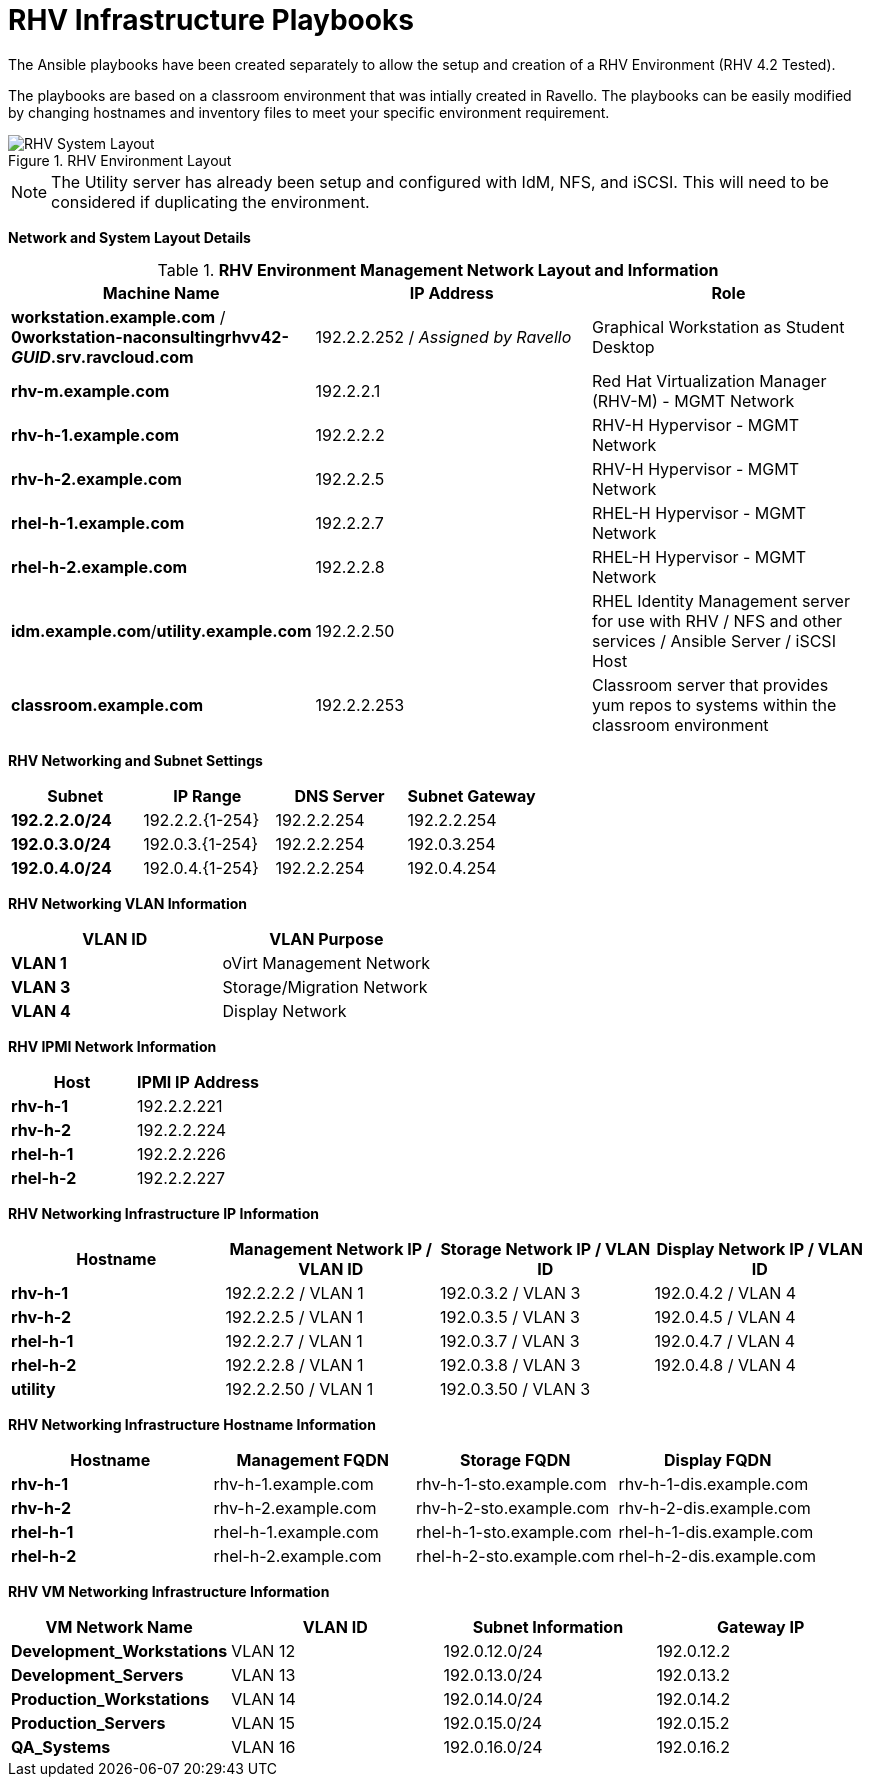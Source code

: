 :imagesdir: images/

# RHV Infrastructure Playbooks

The Ansible playbooks have been created separately to allow the setup and creation of a RHV Environment (RHV 4.2 Tested).


The playbooks are based on a classroom environment that was intially created in Ravello. The playbooks can be easily modified by changing hostnames and inventory files to meet your specific environment requirement.

image::RHV_System_Layout.png[title="RHV Environment Layout", align="center"]

[NOTE]
====
The Utility server has already been setup and configured with IdM, NFS, and iSCSI. This will need to be considered if duplicating the environment.
====

**Network and System Layout Details**

.*RHV Environment Management Network Layout and Information*
[cols=3,options=header]
|===
|Machine Name
|IP Address
|Role

|*workstation.example.com* / *0workstation-naconsultingrhvv42-_GUID_.srv.ravcloud.com*
|192.2.2.252 / _Assigned by Ravello_
|Graphical Workstation as Student Desktop

|*rhv-m.example.com*
|192.2.2.1
|Red Hat Virtualization Manager (RHV-M) - MGMT Network

|*rhv-h-1.example.com*
|192.2.2.2
|RHV-H Hypervisor - MGMT Network

|*rhv-h-2.example.com*
|192.2.2.5
|RHV-H Hypervisor - MGMT Network

|*rhel-h-1.example.com*
|192.2.2.7
|RHEL-H Hypervisor - MGMT Network

|*rhel-h-2.example.com*
|192.2.2.8
|RHEL-H Hypervisor - MGMT Network

|*idm.example.com*/*utility.example.com*
|192.2.2.50
|RHEL Identity Management server for use with RHV / NFS and other services / Ansible Server / iSCSI Host

|*classroom.example.com*
|192.2.2.253
|Classroom server that provides yum repos to systems within the classroom environment

|===


*RHV Networking and Subnet Settings*
[cols=4,options=header]
|===

|Subnet
|IP Range
|DNS Server
|Subnet Gateway

|*192.2.2.0/24*
|192.2.2.{1-254}
|192.2.2.254
|192.2.2.254

|*192.0.3.0/24*
|192.0.3.{1-254}
|192.2.2.254
|192.0.3.254

|*192.0.4.0/24*
|192.0.4.{1-254}
|192.2.2.254
|192.0.4.254


|===

*RHV Networking VLAN Information*
[cols=2,options=header]
|===
|VLAN ID
|VLAN Purpose

|*VLAN 1*
|oVirt Management Network

|*VLAN 3*
|Storage/Migration Network

|*VLAN 4*
|Display Network

|===


*RHV IPMI Network Information*
[cols=2,options=header]
|===
|Host
|IPMI IP Address

|*rhv-h-1*
|192.2.2.221

|*rhv-h-2*
|192.2.2.224

|*rhel-h-1*
|192.2.2.226

|*rhel-h-2*
|192.2.2.227

|===


*RHV Networking Infrastructure IP Information*
[cols=4,options=header]
|===
|Hostname
|Management Network IP / VLAN ID
|Storage Network IP / VLAN ID
|Display Network IP / VLAN ID

|*rhv-h-1*
|192.2.2.2 / VLAN 1
|192.0.3.2 / VLAN 3
|192.0.4.2 / VLAN 4

|*rhv-h-2*
|192.2.2.5 / VLAN 1
|192.0.3.5 / VLAN 3
|192.0.4.5 / VLAN 4

|*rhel-h-1*
|192.2.2.7 / VLAN 1
|192.0.3.7 / VLAN 3
|192.0.4.7 / VLAN 4

|*rhel-h-2*
|192.2.2.8 / VLAN 1
|192.0.3.8 / VLAN 3
|192.0.4.8 / VLAN 4

|*utility*
|192.2.2.50 / VLAN 1
|192.0.3.50 / VLAN 3
|

|===

*RHV Networking Infrastructure Hostname Information*
[cols=4,options=header]
|===
|Hostname
|Management FQDN
|Storage FQDN
|Display FQDN

|*rhv-h-1*
|rhv-h-1.example.com
|rhv-h-1-sto.example.com
|rhv-h-1-dis.example.com


|*rhv-h-2*
|rhv-h-2.example.com
|rhv-h-2-sto.example.com
|rhv-h-2-dis.example.com


|*rhel-h-1*
|rhel-h-1.example.com
|rhel-h-1-sto.example.com
|rhel-h-1-dis.example.com


|*rhel-h-2*
|rhel-h-2.example.com
|rhel-h-2-sto.example.com
|rhel-h-2-dis.example.com


|===

*RHV VM Networking Infrastructure Information*
[cols=4,options=header]
|===
|VM Network Name
|VLAN ID
|Subnet Information
|Gateway IP

|*Development_Workstations*
|VLAN 12
|192.0.12.0/24
|192.0.12.2

|*Development_Servers*
|VLAN 13
|192.0.13.0/24
|192.0.13.2

|*Production_Workstations*
|VLAN 14
|192.0.14.0/24
|192.0.14.2

|*Production_Servers*
|VLAN 15
|192.0.15.0/24
|192.0.15.2

|*QA_Systems*
|VLAN 16
|192.0.16.0/24
|192.0.16.2

|===
